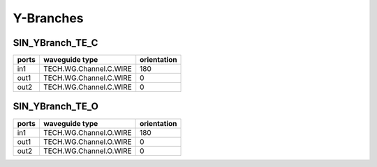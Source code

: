 Y-Branches
#################

SIN_YBranch_TE_C
**********************
.. image:: ../images/SIN_YBranch_TE_C.png

+--------+-----------------------------+-------------+
| ports  |     waveguide type          | orientation |
+========+=============================+=============+
| in1    | TECH.WG.Channel.C.WIRE      |     180     |
+--------+-----------------------------+-------------+
| out1   | TECH.WG.Channel.C.WIRE      |     0       |
+--------+-----------------------------+-------------+
| out2   | TECH.WG.Channel.C.WIRE      |     0       |
+--------+-----------------------------+-------------+

SIN_YBranch_TE_O
**********************
.. image:: ../images/SIN_YBranch_TE_O.png

+--------+-----------------------------+-------------+
| ports  |     waveguide type          | orientation |
+========+=============================+=============+
| in1    | TECH.WG.Channel.O.WIRE      |     180     |
+--------+-----------------------------+-------------+
| out1   | TECH.WG.Channel.O.WIRE      |     0       |
+--------+-----------------------------+-------------+
| out2   | TECH.WG.Channel.O.WIRE      |     0       |
+--------+-----------------------------+-------------+
